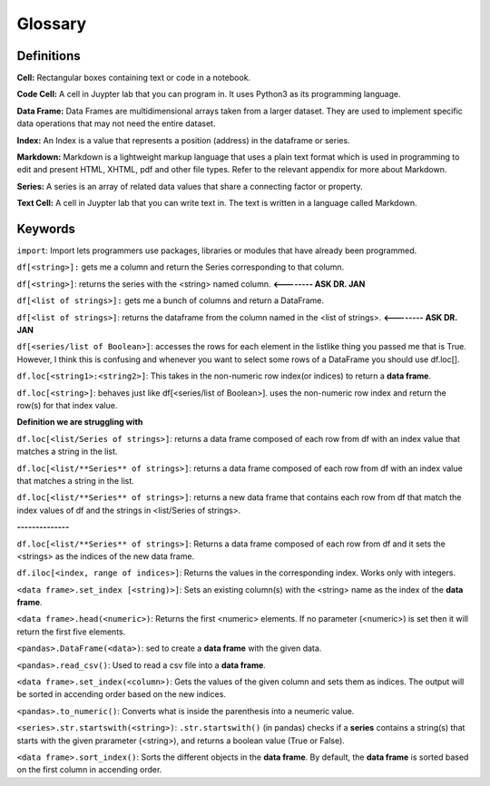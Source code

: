 .. Copyright (C)  Google, Runestone Interactive LLC
   This work is licensed under the Creative Commons Attribution-ShareAlike 4.0
   International License. To view a copy of this license, visit
   http://creativecommons.org/licenses/by-sa/4.0/.

Glossary
========

Definitions
-------------------------

**Cell:** Rectangular boxes containing text or code in a notebook.

**Code Cell:** A cell in Juypter lab that you can program in. It uses Python3 as 
its programming language.

**Data Frame:** Data Frames are multidimensional arrays taken from a larger dataset. 
They are used to implement specific data operations that may not need the entire dataset. 

**Index:** An Index is a value that represents a position (address) in the dataframe or series. 

**Markdown:** Markdown is a lightweight markup language that uses a plain text format 
which is used in programming to edit and present HTML, XHTML, pdf and other file types. 
Refer to the relevant appendix for more about Markdown.

**Series:** A series is an array of related data values that share a connecting factor or property.

**Text Cell:** A cell in Juypter lab that you can write text in. The text is written 
in a language called Markdown.


Keywords
---------

``import``: Import lets programmers use packages, libraries or modules that have already been programmed. 

``df[<string>]:`` gets me a column and return the Series corresponding to that column.

``df[<string>]``: returns the series with the <string> named column. **<-------- ASK DR. JAN**

``df[<list of strings>]:``  gets me a bunch of columns and return a DataFrame.

``df[<list of strings>]``:  returns the dataframe from the column named in the <list of strings>. **<-------- ASK DR. JAN**

``df[<series/list of Boolean>]``: accesses the rows for each element in the listlike thing you 
passed me that is True. However, I think this is confusing and whenever you want to select some 
rows of a DataFrame you should use df.loc[].

``df.loc[<string1>:<string2>]``: This takes in the non-numeric row index(or indices) to return a **data frame**.

``df.loc[<string>]``: behaves just like df[<series/list of Boolean>]. uses the non-numeric row index and return 
the row(s) for that index value.

**Definition we are struggling with**

``df.loc[<list/Series of strings>]``: returns a data frame composed of each row from df with an index value that matches a string in the list.

``df.loc[<list/**Series** of strings>]``: returns a data frame composed of each row from df with an 
index value that matches a string in the list.

``df.loc[<list/**Series** of strings>]``: returns a new data frame that contains each row from df that match the index values of df and the strings in <list/Series of strings>. 


**--------------**

``df.loc[<list/**Series** of strings>]``: Returns a data frame composed of each row from df and it sets the <strings> as the indices of the new data frame.

``df.iloc[<index, range of indices>]``: Returns the values in the corresponding index. Works only with integers.

``<data frame>.set_index [<string)>]``: Sets an existing column(s) with the <string> name as the index of the **data frame**. 

``<data frame>.head(<numeric>)``: Returns the first <numeric> elements. If no parameter (<numeric>) is set then it will return the first five elements. 

``<pandas>.DataFrame(<data>)``: sed to create a **data frame** with the given data.

``<pandas>.read_csv()``: Used to read a csv file into a **data frame**.

``<data frame>.set_index(<column>)``: Gets the values of the given column and sets them as indices. The output will be sorted in accending order based on the new indices.

``<pandas>.to_numeric()``: Converts what is inside the parenthesis into a neumeric value. 

``<series>.str.startswith(<string>)``: ``.str.startswith()`` (in pandas) checks if a **series** contains a string(s) that starts with the given prarameter (<string>), 
and returns a boolean value (True or False).
 
``<data frame>.sort_index()``: Sorts the different objects in the **data frame**. By default, the **data frame** is sorted based on the first column in accending order.
